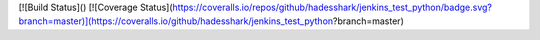 [![Build Status]()
[![Coverage Status](https://coveralls.io/repos/github/hadesshark/jenkins_test_python/badge.svg?branch=master)](https://coveralls.io/github/hadesshark/jenkins_test_python?branch=master)

